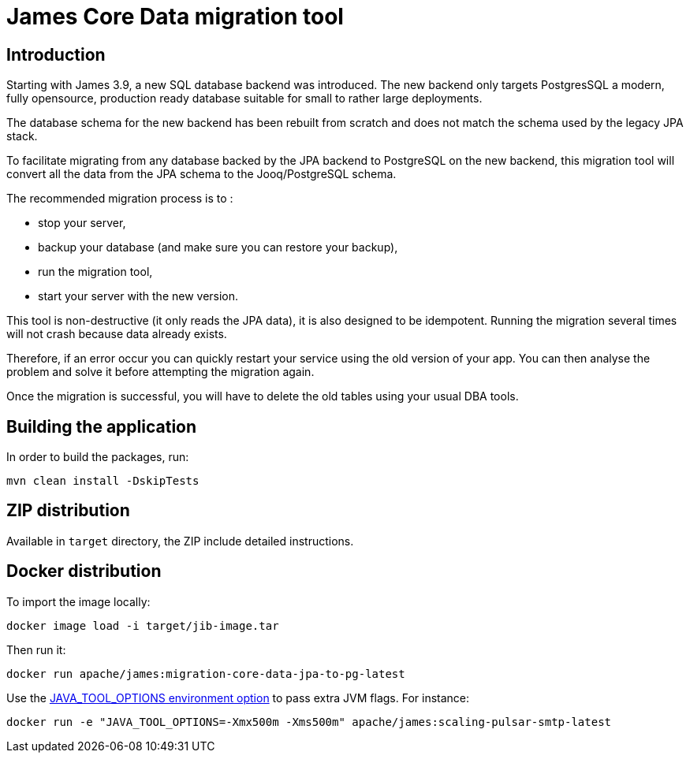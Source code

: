 = James Core Data migration tool

== Introduction ==

Starting with James 3.9, a new SQL database backend was introduced. The new backend only targets PostgresSQL a modern, fully opensource, production ready database suitable for small to rather large deployments.

The database schema for the new backend has been rebuilt from scratch and does not match the schema used by the legacy JPA stack.

To facilitate migrating from any database backed by the JPA backend to PostgreSQL on the new backend, this migration tool will convert all the data from the JPA schema to the Jooq/PostgreSQL schema.

The recommended migration process is to :

- stop your server,
- backup your database (and make sure you can restore your backup),
- run the migration tool,
- start your server with the new version.

This tool is non-destructive (it only reads the JPA data), it is also designed to be idempotent.
Running the migration several times will not crash because data already exists.

Therefore, if an error occur you can quickly restart your service using the old version of your app.
You can then analyse the problem and solve it before attempting the migration again.

Once the migration is successful, you will have to delete the old tables using your usual DBA tools.


== Building the application

In order to build the packages, run:
----
mvn clean install -DskipTests
----

== ZIP distribution

Available in `target` directory, the ZIP include detailed instructions.

== Docker distribution

To import the image locally:

----
docker image load -i target/jib-image.tar

----

Then run it:

----
docker run apache/james:migration-core-data-jpa-to-pg-latest

----

Use the https://github.com/GoogleContainerTools/jib/blob/master/docs/faq.md#jvm-flags[JAVA_TOOL_OPTIONS environment option]
to pass extra JVM flags. For instance:

----
docker run -e "JAVA_TOOL_OPTIONS=-Xmx500m -Xms500m" apache/james:scaling-pulsar-smtp-latest
----